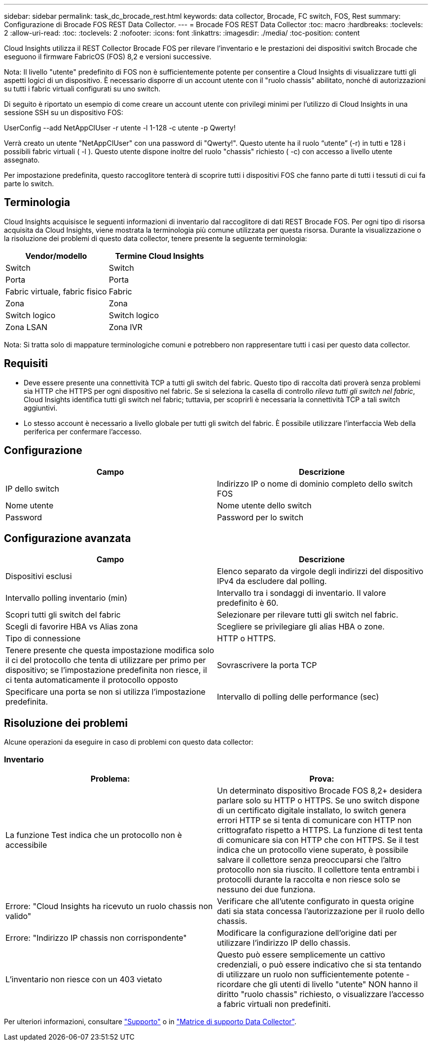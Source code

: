 ---
sidebar: sidebar 
permalink: task_dc_brocade_rest.html 
keywords: data collector, Brocade, FC switch, FOS, Rest 
summary: Configurazione di Brocade FOS REST Data Collector. 
---
= Brocade FOS REST Data Collector
:toc: macro
:hardbreaks:
:toclevels: 2
:allow-uri-read: 
:toc: 
:toclevels: 2
:nofooter: 
:icons: font
:linkattrs: 
:imagesdir: ./media/
:toc-position: content


[role="lead"]
Cloud Insights utilizza il REST Collector Brocade FOS per rilevare l'inventario e le prestazioni dei dispositivi switch Brocade che eseguono il firmware FabricOS (FOS) 8,2 e versioni successive.

Nota: Il livello "utente" predefinito di FOS non è sufficientemente potente per consentire a Cloud Insights di visualizzare tutti gli aspetti logici di un dispositivo. È necessario disporre di un account utente con il "ruolo chassis" abilitato, nonché di autorizzazioni su tutti i fabric virtuali configurati su uno switch.

Di seguito è riportato un esempio di come creare un account utente con privilegi minimi per l'utilizzo di Cloud Insights in una sessione SSH su un dispositivo FOS:

UserConfig --add NetAppCIUser -r utente -l 1-128 -c utente -p Qwerty!

Verrà creato un utente "NetAppCIUser" con una password di "Qwerty!". Questo utente ha il ruolo “utente” (-r) in tutti e 128 i possibili fabric virtuali ( -l ). Questo utente dispone inoltre del ruolo "chassis" richiesto ( -c) con accesso a livello utente assegnato.

Per impostazione predefinita, questo raccoglitore tenterà di scoprire tutti i dispositivi FOS che fanno parte di tutti i tessuti di cui fa parte lo switch.



== Terminologia

Cloud Insights acquisisce le seguenti informazioni di inventario dal raccoglitore di dati REST Brocade FOS. Per ogni tipo di risorsa acquisita da Cloud Insights, viene mostrata la terminologia più comune utilizzata per questa risorsa. Durante la visualizzazione o la risoluzione dei problemi di questo data collector, tenere presente la seguente terminologia:

[cols="2*"]
|===
| Vendor/modello | Termine Cloud Insights 


| Switch | Switch 


| Porta | Porta 


| Fabric virtuale, fabric fisico | Fabric 


| Zona | Zona 


| Switch logico | Switch logico 


| Zona LSAN | Zona IVR 
|===
Nota: Si tratta solo di mappature terminologiche comuni e potrebbero non rappresentare tutti i casi per questo data collector.



== Requisiti

* Deve essere presente una connettività TCP a tutti gli switch del fabric. Questo tipo di raccolta dati proverà senza problemi sia HTTP che HTTPS per ogni dispositivo nel fabric. Se si seleziona la casella di controllo _rileva tutti gli switch nel fabric_, Cloud Insights identifica tutti gli switch nel fabric; tuttavia, per scoprirli è necessaria la connettività TCP a tali switch aggiuntivi.
* Lo stesso account è necessario a livello globale per tutti gli switch del fabric. È possibile utilizzare l'interfaccia Web della periferica per confermare l'accesso.




== Configurazione

[cols="2*"]
|===
| Campo | Descrizione 


| IP dello switch | Indirizzo IP o nome di dominio completo dello switch FOS 


| Nome utente | Nome utente dello switch 


| Password | Password per lo switch 
|===


== Configurazione avanzata

[cols="2*"]
|===
| Campo | Descrizione 


| Dispositivi esclusi | Elenco separato da virgole degli indirizzi del dispositivo IPv4 da escludere dal polling. 


| Intervallo polling inventario (min) | Intervallo tra i sondaggi di inventario. Il valore predefinito è 60. 


| Scopri tutti gli switch del fabric | Selezionare per rilevare tutti gli switch nel fabric. 


| Scegli di favorire HBA vs Alias zona | Scegliere se privilegiare gli alias HBA o zone. 


| Tipo di connessione | HTTP o HTTPS. 


| Tenere presente che questa impostazione modifica solo il ci del protocollo che tenta di utilizzare per primo per dispositivo; se l'impostazione predefinita non riesce, il ci tenta automaticamente il protocollo opposto | Sovrascrivere la porta TCP 


| Specificare una porta se non si utilizza l'impostazione predefinita. | Intervallo di polling delle performance (sec) 
|===


== Risoluzione dei problemi

Alcune operazioni da eseguire in caso di problemi con questo data collector:



=== Inventario

[cols="2*"]
|===
| Problema: | Prova: 


| La funzione Test indica che un protocollo non è accessibile | Un determinato dispositivo Brocade FOS 8,2+ desidera parlare solo su HTTP o HTTPS. Se uno switch dispone di un certificato digitale installato, lo switch genera errori HTTP se si tenta di comunicare con HTTP non crittografato rispetto a HTTPS. La funzione di test tenta di comunicare sia con HTTP che con HTTPS. Se il test indica che un protocollo viene superato, è possibile salvare il collettore senza preoccuparsi che l'altro protocollo non sia riuscito. Il collettore tenta entrambi i protocolli durante la raccolta e non riesce solo se nessuno dei due funziona. 


| Errore: "Cloud Insights ha ricevuto un ruolo chassis non valido" | Verificare che all'utente configurato in questa origine dati sia stata concessa l'autorizzazione per il ruolo dello chassis. 


| Errore: "Indirizzo IP chassis non corrispondente" | Modificare la configurazione dell'origine dati per utilizzare l'indirizzo IP dello chassis. 


| L'inventario non riesce con un 403 vietato | Questo può essere semplicemente un cattivo credenziali, o può essere indicativo che si sta tentando di utilizzare un ruolo non sufficientemente potente - ricordare che gli utenti di livello "utente" NON hanno il diritto "ruolo chassis" richiesto, o visualizzare l'accesso a fabric virtuali non predefiniti. 
|===
Per ulteriori informazioni, consultare link:concept_requesting_support.html["Supporto"] o in link:reference_data_collector_support_matrix.html["Matrice di supporto Data Collector"].
